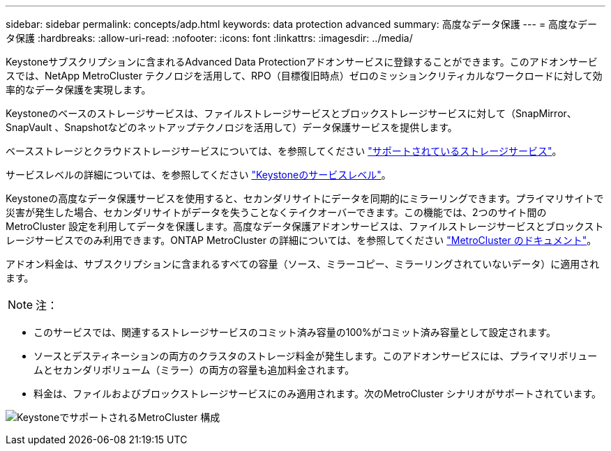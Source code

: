 ---
sidebar: sidebar 
permalink: concepts/adp.html 
keywords: data protection advanced 
summary: 高度なデータ保護 
---
= 高度なデータ保護
:hardbreaks:
:allow-uri-read: 
:nofooter: 
:icons: font
:linkattrs: 
:imagesdir: ../media/


[role="lead"]
Keystoneサブスクリプションに含まれるAdvanced Data Protectionアドオンサービスに登録することができます。このアドオンサービスでは、NetApp MetroCluster テクノロジを活用して、RPO（目標復旧時点）ゼロのミッションクリティカルなワークロードに対して効率的なデータ保護を実現します。

Keystoneのベースのストレージサービスは、ファイルストレージサービスとブロックストレージサービスに対して（SnapMirror、SnapVault 、Snapshotなどのネットアップテクノロジを活用して）データ保護サービスを提供します。

ベースストレージとクラウドストレージサービスについては、を参照してください link:../concepts/supported-storage-services.html["サポートされているストレージサービス"]。

サービスレベルの詳細については、を参照してください link:../concepts/service-levels.html["Keystoneのサービスレベル"]。

Keystoneの高度なデータ保護サービスを使用すると、セカンダリサイトにデータを同期的にミラーリングできます。プライマリサイトで災害が発生した場合、セカンダリサイトがデータを失うことなくテイクオーバーできます。この機能では、2つのサイト間のMetroCluster 設定を利用してデータを保護します。高度なデータ保護アドオンサービスは、ファイルストレージサービスとブロックストレージサービスでのみ利用できます。ONTAP MetroCluster の詳細については、を参照してください link:https://docs.netapp.com/us-en/ontap-metrocluster["MetroCluster のドキュメント"]。

アドオン料金は、サブスクリプションに含まれるすべての容量（ソース、ミラーコピー、ミラーリングされていないデータ）に適用されます。


NOTE: 注：

* このサービスでは、関連するストレージサービスのコミット済み容量の100%がコミット済み容量として設定されます。
* ソースとデスティネーションの両方のクラスタのストレージ料金が発生します。このアドオンサービスには、プライマリボリュームとセカンダリボリューム（ミラー）の両方の容量も追加料金されます。
* 料金は、ファイルおよびブロックストレージサービスにのみ適用されます。次のMetroCluster シナリオがサポートされています。


image:mcc.png["KeystoneでサポートされるMetroCluster 構成"]
